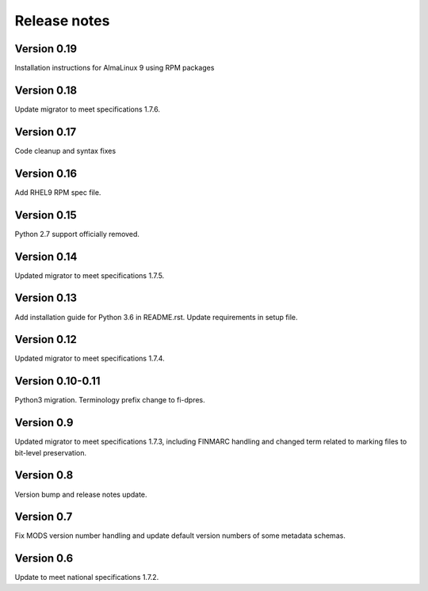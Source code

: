 Release notes
=============

Version 0.19
-------------

Installation instructions for AlmaLinux 9 using RPM packages

Version 0.18
------------

Update migrator to meet specifications 1.7.6.

Version 0.17
------------

Code cleanup and syntax fixes

Version 0.16
------------

Add RHEL9 RPM spec file.

Version 0.15
------------

Python 2.7 support officially removed.

Version 0.14
------------

Updated migrator to meet specifications 1.7.5.

Version 0.13
------------

Add installation guide for Python 3.6 in README.rst.
Update requirements in setup file.

Version 0.12
------------

Updated migrator to meet specifications 1.7.4.

Version 0.10-0.11
-----------------

Python3 migration.
Terminology prefix change to fi-dpres.

Version 0.9
-----------

Updated migrator to meet specifications 1.7.3, including FINMARC handling and
changed term related to marking files to bit-level preservation.

Version 0.8
-----------

Version bump and release notes update.

Version 0.7
-----------

Fix MODS version number handling and update default version numbers of some
metadata schemas.

Version 0.6
-----------

Update to meet national specifications 1.7.2.
